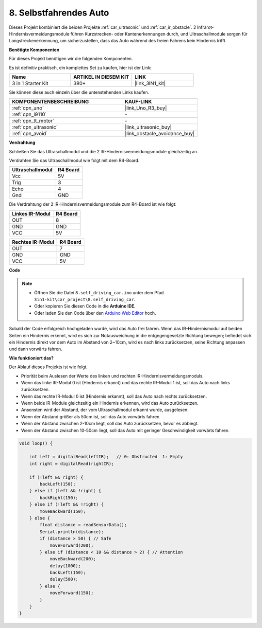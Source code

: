 .. _self_driving:

8. Selbstfahrendes Auto
=========================

Dieses Projekt kombiniert die beiden Projekte :ref:`car_ultrasonic` und :ref:`car_ir_obstacle`. 
2 Infrarot-Hindernisvermeidungsmodule führen Kurzstrecken- oder Kantenerkennungen durch, 
und Ultraschallmodule sorgen für Langstreckenerkennung, um sicherzustellen, dass das Auto während des freien Fahrens kein Hindernis trifft.

**Benötigte Komponenten**

Für dieses Projekt benötigen wir die folgenden Komponenten.

Es ist definitiv praktisch, ein komplettes Set zu kaufen, hier ist der Link:

.. list-table::
    :widths: 20 20 20
    :header-rows: 1

    *   - Name	
        - ARTIKEL IN DIESEM KIT
        - LINK
    *   - 3 in 1 Starter Kit
        - 380+
        - |link_3IN1_kit|

Sie können diese auch einzeln über die untenstehenden Links kaufen.

.. list-table::
    :widths: 30 20
    :header-rows: 1

    *   - KOMPONENTENBESCHREIBUNG
        - KAUF-LINK

    *   - :ref:`cpn_uno`
        - |link_Uno_R3_buy|
    *   - :ref:`cpn_l9110`
        - \-
    *   - :ref:`cpn_tt_motor`
        - \-
    *   - :ref:`cpn_ultrasonic`
        - |link_ultrasonic_buy|
    *   - :ref:`cpn_avoid`
        - |link_obstacle_avoidance_buy|

**Verdrahtung**

Schließen Sie das Ultraschallmodul und die 2 IR-Hindernisvermeidungsmodule gleichzeitig an.

Verdrahten Sie das Ultraschallmodul wie folgt mit dem R4-Board.

.. list-table:: 
    :header-rows: 1

    * - Ultraschallmodul
      - R4 Board
    * - Vcc
      - 5V
    * - Trig
      - 3
    * - Echo
      - 4
    * - Gnd
      - GND

Die Verdrahtung der 2 IR-Hindernisvermeidungsmodule zum R4-Board ist wie folgt:

.. list-table:: 
    :header-rows: 1

    * - Linkes IR-Modul
      - R4 Board
    * - OUT
      - 8
    * - GND
      - GND
    * - VCC
      - 5V

.. list-table:: 
    :header-rows: 1

    * - Rechtes IR-Modul
      - R4 Board
    * - OUT
      - 7
    * - GND
      - GND
    * - VCC
      - 5V

.. image:: img/car_7_8.png
    :width: 800


**Code**

.. note::

    * Öffnen Sie die Datei ``8.self_driving_car.ino`` unter dem Pfad ``3in1-kit\car_project\8.self_driving_car``.
    * Oder kopieren Sie diesen Code in die **Arduino IDE**.
    
    * Oder laden Sie den Code über den `Arduino Web Editor <https://docs.arduino.cc/cloud/web-editor/tutorials/getting-started/getting-started-web-editor>`_ hoch.

.. raw:: html
    
    <iframe src=https://create.arduino.cc/editor/sunfounder01/0a74a7b1-ead6-4bea-ab5a-4da71f27f82f/preview?embed style="height:510px;width:100%;margin:10px 0" frameborder=0></iframe>

Sobald der Code erfolgreich hochgeladen wurde, wird das Auto frei fahren. Wenn das IR-Hindernismodul auf beiden Seiten ein Hindernis erkennt, wird es sich zur Notausweichung in die entgegengesetzte Richtung bewegen; befindet sich ein Hindernis direkt vor dem Auto im Abstand von 2~10cm, wird es nach links zurücksetzen, seine Richtung anpassen und dann vorwärts fahren.

**Wie funktioniert das?**

Der Ablauf dieses Projekts ist wie folgt.

* Priorität beim Auslesen der Werte des linken und rechten IR-Hindernisvermeidungsmoduls.
* Wenn das linke IR-Modul 0 ist (Hindernis erkannt) und das rechte IR-Modul 1 ist, soll das Auto nach links zurücksetzen.
* Wenn das rechte IR-Modul 0 ist (Hindernis erkannt), soll das Auto nach rechts zurücksetzen.
* Wenn beide IR-Module gleichzeitig ein Hindernis erkennen, wird das Auto zurücksetzen.
* Ansonsten wird der Abstand, der vom Ultraschallmodul erkannt wurde, ausgelesen.
* Wenn der Abstand größer als 50cm ist, soll das Auto vorwärts fahren.
* Wenn der Abstand zwischen 2-10cm liegt, soll das Auto zurücksetzen, bevor es abbiegt.
* Wenn der Abstand zwischen 10-50cm liegt, soll das Auto mit geringer Geschwindigkeit vorwärts fahren.


.. code-block:: arduino

    void loop() {

        int left = digitalRead(leftIR);   // 0: Obstructed  1: Empty
        int right = digitalRead(rightIR);

        if (!left && right) {
            backLeft(150);
        } else if (left && !right) {
            backRight(150);
        } else if (!left && !right) {
            moveBackward(150);
        } else {
            float distance = readSensorData();
            Serial.println(distance);
            if (distance > 50) { // Safe
                moveForward(200);
            } else if (distance < 10 && distance > 2) { // Attention
                moveBackward(200);
                delay(1000);
                backLeft(150);
                delay(500);
            } else {
                moveForward(150);
            }
        }
    }

